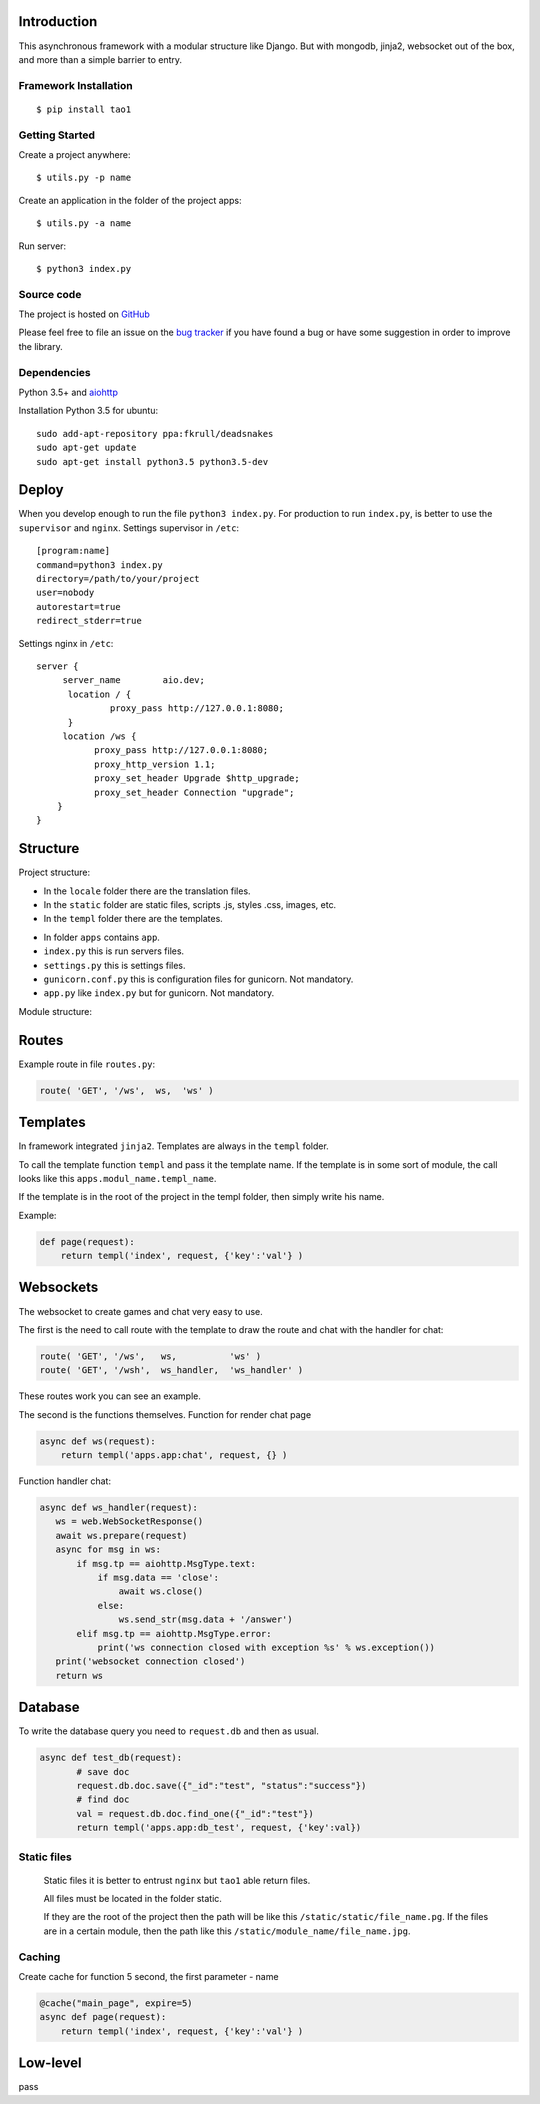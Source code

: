 

Introduction
============
This asynchronous framework with a modular structure like Django. But with mongodb, jinja2, websocket out of the box, and more than a simple barrier to entry.

Framework Installation
----------------------

::

   $ pip install tao1


Getting Started
---------------

Create a project anywhere::

   $ utils.py -p name

Create an application in the folder of the project apps::

   $ utils.py -a name
Run server::

   $ python3 index.py


Source code
-----------

The project is hosted on `GitHub <https://github.com/alikzao/tao1>`_

Please feel free to file an issue on the `bug tracker
<https://github.com/alikzao/tao1/issues>`_ if you have found a bug
or have some suggestion in order to improve the library.


Dependencies
------------
Python 3.5+ and `aiohttp <https://github.com/KeepSafe/aiohttp>`_

Installation Python 3.5 for ubuntu::

   sudo add-apt-repository ppa:fkrull/deadsnakes
   sudo apt-get update
   sudo apt-get install python3.5 python3.5-dev




Deploy
======
When you develop enough to run the file ``python3 index.py``.
For production to run ``index.py``, is better to use the ``supervisor`` and ``nginx``.
Settings supervisor in ``/etc``::

   [program:name]
   command=python3 index.py
   directory=/path/to/your/project
   user=nobody
   autorestart=true
   redirect_stderr=true

Settings nginx in ``/etc``::

   server {
        server_name        aio.dev;
         location / {
                 proxy_pass http://127.0.0.1:8080;
         }
        location /ws {
              proxy_pass http://127.0.0.1:8080;
              proxy_http_version 1.1;
              proxy_set_header Upgrade $http_upgrade;
              proxy_set_header Connection "upgrade";
       }
   }
Structure
=========
Project structure:

- In the ``locale`` folder there are the translation files.
- In the ``static`` folder are static files, scripts .js, styles .css, images, etc.
- In the ``templ`` folder there are the templates.

.. image:: _static/docs2.jpg

- In folder ``apps`` contains ``app``.
- ``index.py`` this is run servers files.
- ``settings.py`` this is settings files.
- ``gunicorn.conf.py`` this is configuration files for gunicorn. Not mandatory.
- ``app.py`` like ``index.py`` but for gunicorn. Not mandatory.


Module structure:

.. image:: _static/docs1.jpg



Routes
======
Example route in file ``routes.py``:

.. code-block:: python

   route( 'GET', '/ws',  ws,  'ws' )
Templates
=========
In framework integrated ``jinja2``. Templates are always in the ``templ`` folder.

To call the template function ``templ`` and pass it the template name. If the template is in some sort of module,
the call looks like this ``apps.modul_name.templ_name``.

If the template is in the root of the project in the templ folder, then simply write his name.

Example:

.. code-block:: python

   def page(request):
       return templ('index', request, {'key':'val'} )

Websockets
==========
The websocket to create games and chat very easy to use.

The first is the need to call route with the template to draw the route and chat with the handler for chat:

.. code-block:: python

   route( 'GET', '/ws',   ws,          'ws' )
   route( 'GET', '/wsh',  ws_handler,  'ws_handler' )

These routes work you can see an example.

The second is the functions themselves.
Function for render chat page

.. code-block:: python

   async def ws(request):
       return templ('apps.app:chat', request, {} )

Function handler chat:

.. code-block:: python

   async def ws_handler(request):
      ws = web.WebSocketResponse()
      await ws.prepare(request)
      async for msg in ws:
          if msg.tp == aiohttp.MsgType.text:
              if msg.data == 'close':
                  await ws.close()
              else:
                  ws.send_str(msg.data + '/answer')
          elif msg.tp == aiohttp.MsgType.error:
              print('ws connection closed with exception %s' % ws.exception())
      print('websocket connection closed')
      return ws


Database
========
To write the database query you need to ``request.db``
and then as usual.

.. code-block:: python

    async def test_db(request):
	   # save doc
	   request.db.doc.save({"_id":"test", "status":"success"})
	   # find doc
	   val = request.db.doc.find_one({"_id":"test"})
	   return templ('apps.app:db_test', request, {'key':val})


Static files
------------
 Static files it is better to entrust ``nginx`` but ``tao1`` able return files.

 All files must be located in the folder static.

 If they are the root of the project then the path will be like this ``/static/static/file_name.pg``.
 If the files are in a certain module, then the path like this ``/static/module_name/file_name.jpg``.

Caching
-------
Create cache for function 5 second, the first parameter - name

.. code-block:: python

   @cache("main_page", expire=5)
   async def page(request):
       return templ('index', request, {'key':'val'} )


Low-level
=========
pass





